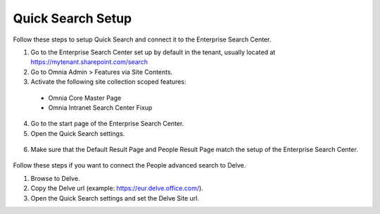 Quick Search Setup
===========================

Follow these steps to setup Quick Search and connect it to the Enterprise Search Center.

1. Go to the Enterprise Search Center set up by default in the tenant, usually located at https://mytenant.sharepoint.com/search
#. Go to Omnia Admin > Features via Site Contents.
#. Activate the following site collection scoped features:
 - Omnia Core Master Page
 - Omnia Intranet Search Center Fixup

4. Go to the start page of the Enterprise Search Center.
#. Open the Quick Search settings.
 .. image:: quick-search-settings.png
6. Make sure that the Default Result Page and People Result Page match the setup of the Enterprise Search Center.
 .. image:: quick-search-settings-advancedsearch.png

Follow these steps if you want to connect the People advanced search to Delve.

1. Browse to Delve.
#. Copy the Delve url (example: https://eur.delve.office.com/).
#. Open the Quick Search settings and set the Delve Site url.